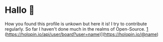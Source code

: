 * Hallo 🍕
How you found this profile is unkown but here it is!
I try to contribute regularly. So far I haven't done much in the realms of Open-Source.
[[https://www.holopin.io/api/user/board?user=name][1]]
(https://holopin.io/api/user/board?user=name)](https://holopin.io/@name)
